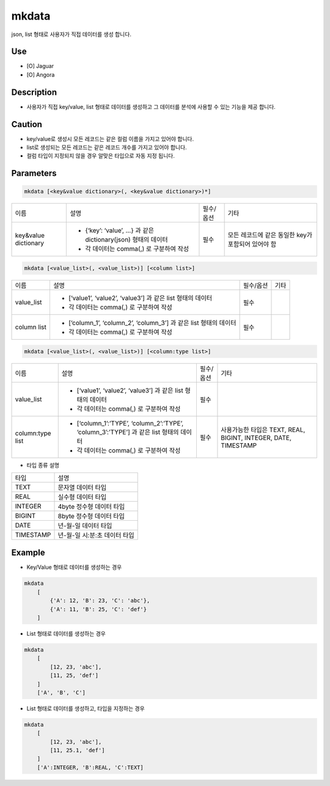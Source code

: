 mkdata
^^^^^^^^^^^^^

json, list 형태로 사용자가 직접 데이터를 생성 합니다.


Use
"""""""""""""
- [O] Jaguar
- [O] Angora


Description
"""""""""""""

- 사용자가 직접 key/value, list 형태로 데이터를 생성하고 그 데이터를 분석에 사용할 수 있는 기능을 제공 합니다.


Caution
"""""""""""""

- key/value로 생성시 모든 레코드는 같은 컬럼 이름을 가지고 있어야 합니다.
- list로 생성되는 모든 레코드는 같은 레코드 개수를 가지고 있어야 합니다.
- 컬럼 타입이 지정되지 않을 경우 알맞은 타입으로 자동 지정 됩니다.

Parameters
"""""""""""""

.. code-block::

    mkdata [<key&value dictionary>(, <key&value dictionary>)*]

.. list-table::

    - * 이름
      * 설명
      * 필수/옵션
      * 기타
    - * key&value dictionary
      * - {‘key’: ‘value’, …} 과 같은 dictionary(json) 형태의 데이터
        - 각 데이터는 comma(,) 로 구분하여 작성
      * 필수
      * 모든 레코드에 같은 동일한 key가 포함되어 있어야 함

.. code-block::

    mkdata [<value_list>(, <value_list>)] [<column list>]

.. list-table::

    - * 이름
      * 설명
      * 필수/옵션
      * 기타
    - * value_list
      * - [‘value1’, ‘value2’, ‘value3’] 과 같은 list 형태의 데이터
        - 각 데이터는 comma(,) 로 구분하여 작성
      * 필수
      *
    - * column list
      * - [‘column_1’, ‘column_2’, ‘column_3’] 과 같은 list 형태의 데이터
        - 각 데이터는 comma(,) 로 구분하여 작성
      * 필수
      *

.. code-block::

    mkdata [<value_list>(, <value_list>)] [<column:type list>]

.. list-table::

    - * 이름
      * 설명
      * 필수/옵션
      * 기타
    - * value_list
      * - [‘value1’, ‘value2’, ‘value3’] 과 같은 list 형태의 데이터
        - 각 데이터는 comma(,) 로 구분하여 작성
      * 필수
      *
    - * column:type list
      * - [‘column_1’:’TYPE’, ‘column_2’:’TYPE’, ‘column_3’:’TYPE’] 과 같은 list 형태의 데이터
        - 각 데이터는 comma(,) 로 구분하여 작성
      * 필수
      * 사용가능한 타입은 TEXT, REAL, BIGINT, INTEGER, DATE, TIMESTAMP

- 타입 종류 설명

.. list-table::

    - * 타입
      * 설명
    - * TEXT
      * 문자열 데이터 타입
    - * REAL
      * 실수형 데이터 타입
    - * INTEGER
      * 4byte 정수형 데이터 타입
    - * BIGINT
      * 8byte 정수형 데이터 타입
    - * DATE
      * 년-월-일 데이터 타입
    - * TIMESTAMP
      * 년-월-일 시:분:초 데이터 타입

Example
"""""""""""""

- Key/Value 형태로 데이터를 생성하는 경우

.. code-block::

    mkdata
        [
            {'A': 12, 'B': 23, 'C': 'abc'},
            {'A': 11, 'B': 25, 'C': 'def'}
        ]

- List 형태로 데이터를 생성하는 경우

.. code-block::

    mkdata
        [
            [12, 23, 'abc'],
            [11, 25, 'def']
        ]
        ['A', 'B', 'C']

- List 형태로 데이터를 생성하고, 타입을 지정하는 경우

.. code-block::

    mkdata
        [
            [12, 23, 'abc'],
            [11, 25.1, 'def']
        ]
        ['A':INTEGER, 'B':REAL, 'C':TEXT]



